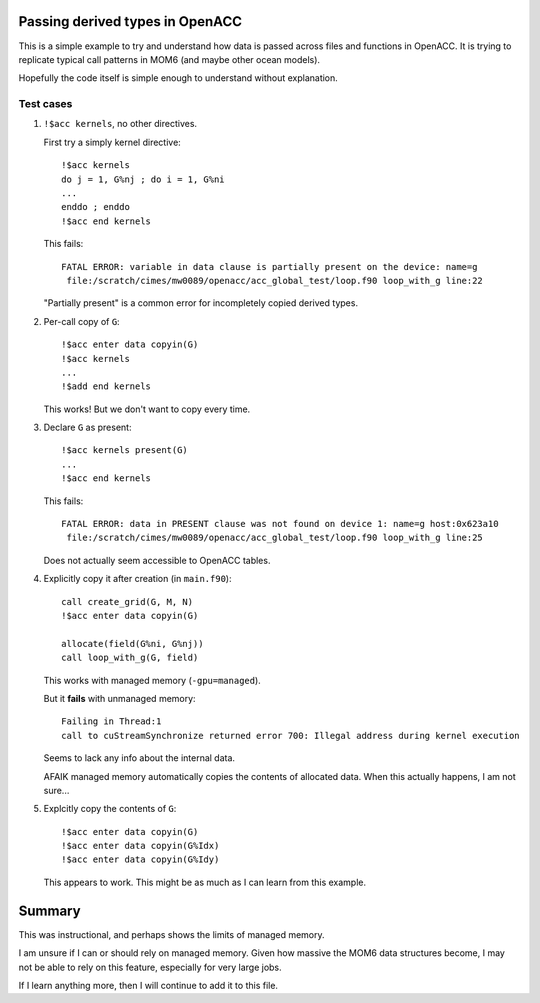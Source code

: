 Passing derived types in OpenACC
================================

This is a simple example to try and understand how data is passed across
files and functions in OpenACC.  It is trying to replicate typical call
patterns in MOM6 (and maybe other ocean models).

Hopefully the code itself is simple enough to understand without explanation.


Test cases
----------

1. ``!$acc kernels``, no other directives.

   First try a simply kernel directive::

      !$acc kernels
      do j = 1, G%nj ; do i = 1, G%ni
      ...
      enddo ; enddo
      !$acc end kernels

   This fails::

      FATAL ERROR: variable in data clause is partially present on the device: name=g
       file:/scratch/cimes/mw0089/openacc/acc_global_test/loop.f90 loop_with_g line:22

   "Partially present" is a common error for incompletely copied derived types.


2. Per-call copy of ``G``::

      !$acc enter data copyin(G)
      !$acc kernels
      ...
      !$add end kernels

   This works!  But we don't want to copy every time.


3. Declare ``G`` as present::

      !$acc kernels present(G)
      ...
      !$acc end kernels

   This fails::

      FATAL ERROR: data in PRESENT clause was not found on device 1: name=g host:0x623a10
       file:/scratch/cimes/mw0089/openacc/acc_global_test/loop.f90 loop_with_g line:25

   Does not actually seem accessible to OpenACC tables.


4. Explicitly copy it after creation (in ``main.f90``)::

      call create_grid(G, M, N)
      !$acc enter data copyin(G)

      allocate(field(G%ni, G%nj))
      call loop_with_g(G, field)

   This works with managed memory (``-gpu=managed``).

   But it **fails** with unmanaged memory::

      Failing in Thread:1
      call to cuStreamSynchronize returned error 700: Illegal address during kernel execution

   Seems to lack any info about the internal data.

   AFAIK managed memory automatically copies the contents of allocated data.
   When this actually happens, I am not sure...


5. Explcitly copy the contents of ``G``::

      !$acc enter data copyin(G)
      !$acc enter data copyin(G%Idx)
      !$acc enter data copyin(G%Idy)

   This appears to work.  This might be as much as I can learn from this
   example.


Summary
=======

This was instructional, and perhaps shows the limits of managed memory.

I am unsure if I can or should rely on managed memory.  Given how massive the
MOM6 data structures become, I may not be able to rely on this feature,
especially for very large jobs.

If I learn anything more, then I will continue to add it to this file.
